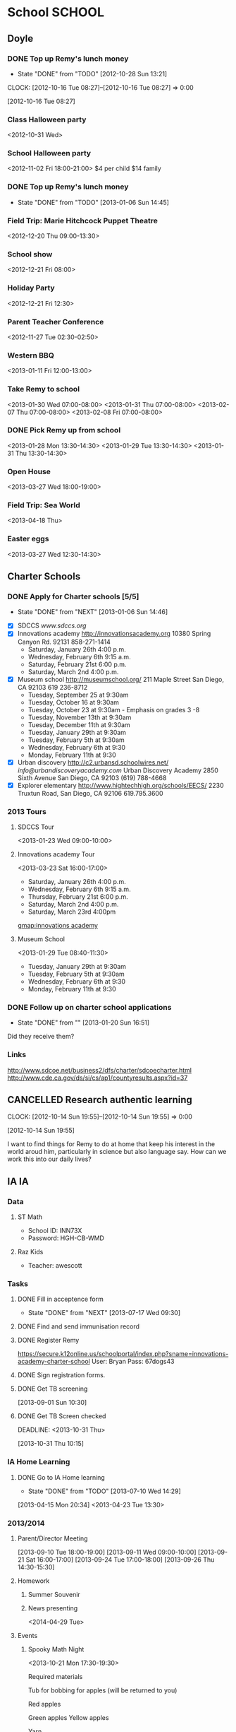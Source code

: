 #+FILETAGS: REMY
* School							     :SCHOOL:
  :PROPERTIES:
  :ID:       5376951d-818b-4264-8149-3abeb4700dc0
  :END:
** Doyle
*** DONE Top up Remy's lunch money
   - State "DONE"       from "TODO"       [2012-10-28 Sun 13:21]
  CLOCK: [2012-10-16 Tue 08:27]--[2012-10-16 Tue 08:27] =>  0:00
   :PROPERTIES:
   :ID:       99954a7b-04ed-4e8e-bafc-d102cbf9220c
   :END:
[2012-10-16 Tue 08:27]
*** Class Halloween party
<2012-10-31 Wed>
*** School Halloween party
<2012-11-02 Fri 18:00-21:00>
$4 per child
$14 family

*** DONE Top up Remy's lunch money
   SCHEDULED: <2013-01-07 Mon>
   - State "DONE"       from "TODO"       [2013-01-06 Sun 14:45]
   :PROPERTIES:
   :ID:       1cba75a7-0dee-40ff-9463-d9ab42b68b65
   :END:

*** Field Trip: Marie Hitchcock Puppet Theatre
    :PROPERTIES:
    :ID:       db72cdaa-bb48-4a81-bb88-369b859c1dab
    :END:
<2012-12-20 Thu 09:00-13:30> 
*** School show
    :PROPERTIES:
    :ID:       cdb68e9a-38d3-4fb5-acec-45f96e9ee7f8
    :END:
<2012-12-21 Fri 08:00>
*** Holiday Party
    :PROPERTIES:
    :ID:       29e13d1d-45db-4a9b-af1e-7ae3bc4a2e66
    :END:
<2012-12-21 Fri 12:30>
*** Parent Teacher Conference
   :PROPERTIES:
   :ID:       143fefd1-1127-4240-a158-a9f5b65d44ae
   :END:
<2012-11-27 Tue 02:30-02:50>

*** Western BBQ
    :PROPERTIES:
    :ID:       90f12533-013d-4b5a-be32-182e6e843610

    :END:
<2013-01-11 Fri 12:00-13:00>
*** Take Remy to school
    :PROPERTIES:
    :ID:       6522e5e4-84df-4e97-8751-714c74121643
    :END:
    :LOGBOOK:
    CLOCK: [2013-02-08 Fri 07:15]--[2013-02-08 Fri 07:45] =>  0:30
    :END:

<2013-01-30 Wed 07:00-08:00>
<2013-01-31 Thu 07:00-08:00>
<2013-02-07 Thu 07:00-08:00>
<2013-02-08 Fri 07:00-08:00>
*** DONE Pick Remy up from school
    :LOGBOOK:
    - State "DONE"       from "NEXT"       [2013-08-30 Fri 21:22]
    CLOCK: [2013-01-29 Tue 13:55]--[2013-01-29 Tue 14:28] =>  0:33
    CLOCK: [2013-01-29 Tue 13:05]--[2013-01-29 Tue 13:30] =>  0:25
    CLOCK: [2013-01-28 Mon 13:20]--[2013-01-28 Mon 14:35] =>  1:15
    :END:
    :PROPERTIES:
    :ID:       ba506832-c08a-450d-9fa8-2bc2d1577e5d
    :END:
<2013-01-28 Mon 13:30-14:30>
<2013-01-29 Tue 13:30-14:30>
<2013-01-31 Thu 13:30-14:30>
*** Open House
<2013-03-27 Wed 18:00-19:00>
*** Field Trip: Sea World
<2013-04-18 Thu>
*** Easter eggs
<2013-03-27 Wed 12:30-14:30>
** Charter Schools 
*** DONE Apply for Charter schools [5/5]
   - State "DONE"       from "NEXT"       [2013-01-06 Sun 14:46]
   :LOGBOOK:
   CLOCK: [2012-12-29 Sat 19:11]--[2012-12-29 Sat 19:41] =>  0:30
   :END:
   :PROPERTIES:
   :ID:       e295b7ee-8125-4d6b-abf8-7087db5d0136
   :END:
- [X] SDCCS
  [[www.sdccs.org]]
- [X] Innovations academy
  [[http://innovationsacademy.org]]
  10380 Spring Canyon Rd. 92131
  858-271-1414
  - Saturday, January 26th 4:00 p.m.
  - Wednesday, February 6th 9:15 a.m.
  - Saturday, February 21st  6:00 p.m.
  - Saturday, March 2nd  4:00 p.m.
- [X] Museum school
  [[http://museumschool.org/]]
  211 Maple Street
  San Diego, CA 92103
  619 236-8712
  - Tuesday, September 25 at 9:30am 
  - Tuesday, October 16 at 9:30am
  - Tuesday, October 23 at 9:30am - Emphasis on grades 3 -8
  - Tuesday, November 13th at 9:30am
  - Tuesday, December 11th at 9:30am
  - Tuesday, January 29th at 9:30am
  - Tuesday, February 5th at 9:30am
  - Wednesday, February 6th at 9:30
  - Monday, February 11th at 9:30
- [X] Urban discovery
  [[http://c2.urbansd.schoolwires.net/]]
  [[info@urbandiscoveryacademy.com]]
  Urban Discovery Academy
  2850 Sixth Avenue
  San Diego, CA 92103
  (619) 788-4668 
- [X] Explorer elementary
  [[http://www.hightechhigh.org/schools/EECS/]]
  2230 Truxtun Road, San Diego, CA 92106
  619.795.3600

*** 2013 Tours
**** SDCCS Tour
     :PROPERTIES:
     :ID:       ab682444-1c7b-4c4e-b75a-dcc969c14b5c
     :END:
<2013-01-23 Wed 09:00-10:00>
**** Innovations academy Tour
     :PROPERTIES:
     :ID:       5fa588e3-29fc-48bb-8d1b-5dddb2976607
     :END:
<2013-03-23 Sat 16:00-17:00>
  - Saturday, January 26th 4:00 p.m.
  - Wednesday, February 6th 9:15 a.m.
  - Thursday, February 21st  6:00 p.m.
  - Saturday, March 2nd  4:00 p.m.
  - Saturday, March 23rd 4:00pm
[[gmap:innovations academy]]

**** Museum School
     :LOGBOOK:
     CLOCK: [2013-01-29 Tue 08:40]--[2013-01-29 Tue 11:15] =>  2:35
     :END:
     :PROPERTIES:
     :ID:       898bf7ad-c041-4b04-b48c-b64bf619757b
     :END:
<2013-01-29 Tue 08:40-11:30>
  - Tuesday, January 29th at 9:30am
  - Tuesday, February 5th at 9:30am
  - Wednesday, February 6th at 9:30
  - Monday, February 11th at 9:30

*** DONE Follow up on charter school applications
    DEADLINE: <2013-01-20 Sun> SCHEDULED: <2013-01-20 Sun>
    - State "DONE"       from ""           [2013-01-20 Sun 16:51]
    :LOGBOOK:
    CLOCK: [2013-01-20 Sun 16:42]--[2013-01-20 Sun 16:51] =>  0:09
    :END:
    :PROPERTIES:
    :ID:       51d155f6-7d15-4863-b25a-e4c56204bf5a
    :END:
Did they receive them?

*** Links
[[http://www.sdcoe.net/business2/dfs/charter/sdcoecharter.html]]
[[http://www.cde.ca.gov/ds/si/cs/ap1/countyresults.aspx?id=37]]

** CANCELLED Research authentic learning
   :LOGBOOK:
   - State "CANCELLED"  from "SOMEDAY"    [2014-05-26 Mon 10:48] \\
     No need really. Leave it to the school!
   :END:
  CLOCK: [2012-10-14 Sun 19:55]--[2012-10-14 Sun 19:55] =>  0:00
   :PROPERTIES:
   :ID:       c2bd5fae-a0be-4d5b-9bd0-9fb4313fe7b1
   :END:
[2012-10-14 Sun 19:55]

I want to find things for Remy to do at home that keep his interest in the world aroud him, particularly in science but also language say. How can we work this into our daily lives?

** IA 									 :IA:
*** Data
**** ST Math
- School ID: INN73X
- Password: HGH-CB-WMD
**** Raz Kids
- Teacher: awescott
*** Tasks
**** DONE Fill in acceptence form
     SCHEDULED: <2013-07-16 Tue> DEADLINE: <2013-07-17 Wed>
     - State "DONE"       from "NEXT"       [2013-07-17 Wed 09:30]
     :PROPERTIES:
     :ID:       ec4523e1-813e-4f63-8ab2-64823069b3b9
     :END:

**** DONE Find and send immunisation record
     DEADLINE: <2013-08-28 Wed>
     :LOGBOOK:
     - State "DONE"       from "NEXT"       [2013-08-29 Thu 19:10]
     :END:
     :PROPERTIES:
     :ID:       e0c3b00a-52ba-472b-a31d-06068a3a811d
     :END:
**** DONE Register Remy
     DEADLINE: <2013-08-07 Wed>
     :LOGBOOK:
     - State "DONE"       from "TODO"       [2013-08-02 Fri 09:26]
     :END:
     :PROPERTIES:
     :ID:       b6ff5721-6d79-40e4-aa26-fe8377ba9f21
     :END:
https://secure.k12online.us/schoolportal/index.php?sname=innovations-academy-charter-school
User: Bryan
Pass: 67dogs43
**** DONE Sign registration forms.
     DEADLINE: <2013-08-28 Wed>
     :LOGBOOK:
     - State "DONE"       from "NEXT"       [2013-08-25 Sun 08:02]
     :END:
     :PROPERTIES:
     :ID:       1dab75b8-5ecc-4414-86b0-e82df4d9a6b0
     :END:
**** DONE Get TB screening
  SCHEDULED: <2013-11-16 Mon>
  :LOGBOOK:
  - State "DONE"       from "TODO"       [2013-10-31 Thu 10:18]
  :END:
  :PROPERTIES:
  :ID:       e07dccf2-208b-4ea6-a70e-25bd774737b0
  :END:
[2013-09-01 Sun 10:30]
**** DONE Get TB Screen checked
     DEADLINE: <2013-10-31 Thu> 
     :LOGBOOK:
     - State "DONE"       from "TODO"       [2013-10-31 Thu 14:47]
     :END:
     :PROPERTIES:
     :ID:       17bc69e1-202f-4aa2-a0e6-b43116a2ae37
     :END:
[2013-10-31 Thu 10:15]
*** IA Home Learning
**** DONE Go to IA Home learning
    - State "DONE"       from "TODO"       [2013-07-10 Wed 14:29]
    :PROPERTIES:
    :ID:       bad285f9-4d41-4755-a8c7-fbff2bc5af30
    :END:
[2013-04-15 Mon 20:34]
<2013-04-23 Tue 13:30>
*** 2013/2014
**** Parent/Director Meeting
[2013-09-10 Tue 18:00-19:00]
[2013-09-11 Wed 09:00-10:00]
[2013-09-21 Sat 16:00-17:00]
[2013-09-24 Tue 17:00-18:00]
[2013-09-26 Thu 14:30-15:30]
**** Homework
***** Summer Souvenir
      SCHEDULED: [2013-09-11 Wed]

***** News presenting
<2014-04-29 Tue>
**** Events
***** Spooky Math Night
      :PROPERTIES:
      :ID:       0b923cd2-3c4a-4173-bcfd-d2b5d50f664b
      :END:
<2013-10-21 Mon 17:30-19:30>

Required materials

Tub for bobbing for apples (will be returned to you)

Red apples

Green apples
Yellow apples

Yarn

Large pumpkin

Candy Corn

Small Jar

Medium sized Jar

Large Jar

Juice boxes

Soda (in 2 liter bottles)

 Paper Cups

Paper plates

Hot Dogs

Hamburgers

Hot Dog and Hamburger buns

Chips

Raffle prize items
Raffle Tickets
Any Halloween Decorations that you would like to contribute to make the MPR spooky!

***** Student Conferences
<2013-10-15 Tue 13:30-14:00>
***** Open House
     :PROPERTIES:
     :ID:       a439df9a-08fe-4993-a14b-82ccf44c02e1
     :END:
<2013-08-28 Wed>
***** Gingerbread decorating
<2013-12-20 Fri 10:00-11:30>
****** DONE Pay for gingerbread decorating
       DEADLINE: <2013-12-06 Fri>
       :LOGBOOK:
       - State "DONE"       from "TODO"       [2013-12-02 Mon 12:28]
       :END:
       :PROPERTIES:
       :ID:       d8b489f2-ea26-48fd-8d44-f60483172b41
       :END:
$14

***** Exhibition night
<2013-12-19 Thu 17:30-20:30>
<2014-03-27 Thu 17:00-20:00>
****** DONE Sign up for exhibition night
  :LOGBOOK:
  - State "DONE"       from "TODO"       [2014-03-17 Mon 10:25]
  CLOCK: [2013-12-12 Thu 13:00]--[2013-12-12 Thu 13:01] =>  0:01
  :END:
      :PROPERTIES:
      :ID:       ac714082-75fb-4d17-b434-24960becfe1e
      :END:
[2013-12-12 Thu 13:00]
https://docs.google.com/spreadsheet/ccc?key=0Aqcrggn9R6cWdG9GbUp0ZUozUHd0X1V4NlpEcE8zaXc&usp=sharing#gid=0

***** School Dance
<2014-04-11 Fri 18:00-20:30>
****** DONE Buy school dance tickets
       DEADLINE: <2014-04-04 Fri>
       :LOGBOOK:
       - State "DONE"       from "NEXT"       [2014-04-06 Sun 12:08]
       :END:
***** Presentation of learning
<2014-06-03 Tue 09:00-10:00>
***** Last week of school
****** Play
<2014-06-09 Mon 13:45>
<2014-06-11 Wed 18:00>
****** Soccer
<2014-06-10 Tue 09:30-11:00>
****** Pancake b'fast and pyjamas day
<2014-06-11 Wed>
- board games
****** Pool party
<2014-06-12 Thu>

***** Beach Catchup
<2014-06-29 Sun 10:30-15:00>
La Jolla Shores, new lifeguard tower, beach cleanup spot
**** Sharing
***** Raspberry Pi
****** CANCELLED Contact Steve about Raspberry Pi
       SCHEDULED: <2014-09-01 Mon>
       :LOGBOOK:
       - State "CANCELLED"  from "NEXT"       [2014-09-18 Thu 14:35] \\
	 Remy's lost interest.
       :END:
       :PROPERTIES:
       :ID:       9695966e-d578-4cf1-a3b1-a54d75b9219b
       :END:
**** Independent learning
***** Paperwork due
      :PROPERTIES:
      :ID:       03fb48e6-bcb5-41cf-a8e7-f86eb8a16b0f
      :END:
<2013-10-28 Mon>
**** Volunteering
***** Gardening
****** Green Apple Service Day
<2013-09-28 Sat 10:00-13:00>
http://service.mygreenapple.org/page/event/detail/takeitoutside/4jvm7
****** Garden build
<2013-11-10 Sun 12:00-15:00>
**** Field Trips
***** Urban Corps
     :PROPERTIES:
     :ID:       3d6ef3b2-f66c-41e3-9305-96ac82f5cebe
     :END: 
<2013-10-09 Wed>
***** Bates Nut Farm
     :PROPERTIES:
     :ID:       75dbca7c-d3d6-4726-b8a8-937a3cd0f223
     :END:
<2013-10-23 Wed>
****** DONE Pay for field trip
      :LOGBOOK:
      - State "DONE"       from "TODO"       [2013-10-23 Wed 11:59]
      :END:
      :PROPERTIES:
      :ID:       3fcebb9f-3078-43e3-945d-ac18a3536a0f
      :END:
$11.25
***** San Diego Border Field State Park
<2013-11-04 Mon>
***** Rare Hare Recycled Art Studio
<2013-11-13 Wed>
****** DONE Pay $12
       DEADLINE: <2013-11-11 Mon>
       :LOGBOOK:
       - State "DONE"       from "TODO"       [2013-11-12 Tue 13:17]
       :END:
       :PROPERTIES:
       :ID:       79edfb7d-a134-49de-a7c2-7c2598766333
       :END:
***** Caroling
<2013-12-19 Thu 09:00-15:30>
***** Flip Force
<2014-04-14 Mon>
$10
***** Maritime Museum
<2014-04-17 Thu>
***** Birch Aquarium
Remy: $10
Kate, Lily: $14 each.
<2014-05-28 Wed>
**** Work Samples
***** Work samples Due
      <2014-06-13 Fri>
      :LOGBOOK:
      - State "DONE"       from "TODO"       [2014-04-22 Tue 10:07]
      :END:
      :PROPERTIES:
      :LAST_REPEAT: [2014-04-22 Tue 10:07]
      :END:

*** 2014/2015
**** Events
***** Parent Meeting
<2014-05-31 Sat 10:00-12:00>
***** Open House
<2014-08-27 Wed 17:30-19:00>
**** Tasks
***** Enrolment
****** DONE Complete enrolment form
       DEADLINE: <2014-07-23 Wed>
       :LOGBOOK:
       - State "DONE"       from "NEXT"       [2014-07-17 Thu 11:18]
       :END:
https://secure.k12online.us/innovations-academy-charter-school
- Bryan
- 67dogs43
**** Lunch
***** TODO Order lunches
****** DONE Order kids lunch
      DEADLINE: <2014-09-07 Sun>
      :LOGBOOK:
      - State "DONE"       from "NEXT"       [2014-09-08 Mon 11:48]
      :END:
https://voa-healthymeals.orderlunches.com/
****** DONE Order kids lunch
      DEADLINE: <2014-09-14 Sun>
      :LOGBOOK:
      - State "DONE"       from "NEXT"       [2014-09-08 Mon 11:48]
      :END:
https://voa-healthymeals.orderlunches.com/
****** DONE Order kids lunch
      DEADLINE: <2014-09-21 Sun>
      :LOGBOOK:
      - State "DONE"       from "NEXT"       [2014-09-08 Mon 11:48]
      :END:
https://voa-healthymeals.orderlunches.com/
****** DONE Order kids lunch
      DEADLINE: <2014-09-28 Sun>
      :LOGBOOK:
      - State "DONE"       from "NEXT"       [2014-09-08 Mon 11:48]
      :END:
https://voa-healthymeals.orderlunches.com/
****** DONE Order kids lunch
      DEADLINE: <2014-10-01 Wed>
      :LOGBOOK:
      - State "DONE"       from "NEXT"       [2014-10-02 Thu 14:00]
      :END:
https://voa-healthymeals.orderlunches.com/
****** DONE Order kids lunch
      DEADLINE: <2014-11-01 Sat -1d>
      :LOGBOOK:
      - State "DONE"       from "NEXT"       [2014-11-01 Sat 11:35]
      :END:
https://voa-healthymeals.orderlunches.com/
****** DONE Order kids lunch
      DEADLINE: <2014-12-01 Mon>
      :LOGBOOK:
      - State "DONE"       from "NEXT"       [2014-11-24 Mon 09:37]
      :END:
https://voa-healthymeals.orderlunches.com/
****** NEXT Order kids lunch
      DEADLINE: <2015-01-01 Thu>
https://voa-healthymeals.orderlunches.com/
****** NEXT Order kids lunch
      DEADLINE: <2015-02-01 Sun>
https://voa-healthymeals.orderlunches.com/
****** NEXT Order kids lunch
      DEADLINE: <2015-03-01 Sun>
https://voa-healthymeals.orderlunches.com/
****** NEXT Order kids lunch
      DEADLINE: <2015-04-01 Wed>
https://voa-healthymeals.orderlunches.com/
***** Kids Hot Lunch
<2014-09-11 Thu>
<2014-09-16 Tue>
<2014-09-24 Wed>
*** Forms
**** DONE Turn in monthly form
     DEADLINE: <2013-10-11 Fri>
     :LOGBOOK:
     - State "DONE"       from "TODO"       [2013-10-09 Wed 17:19]
     :END:
     :PROPERTIES:
     :ID:       dfed79d1-c1a1-4ceb-a067-f2c5d47811aa
     :END:
**** DONE Sign release form
     DEADLINE: <2013-10-11 Fri>
     :LOGBOOK:
     - State "DONE"       from "TODO"       [2013-10-12 Sat 11:46]
     :END:
     :PROPERTIES:
     :ID:       a8bf36cc-fff8-46c4-b23e-b6dd338313d3
     :END:
** Extra Home Learning
*** Science
http://www.stevespanglerscience.com/
* Reading
  :PROPERTIES:
  :ID:       d39bef53-4de3-4de3-b9e3-7f3a75c7229b
  :END:
** Library							    :LIBRARY:
*** DONE Return Remy's Library Books
    DEADLINE: <2013-01-31 Thu>
    - State "DONE"       from "TODO"       [2013-01-31 Thu 18:26]
    :PROPERTIES:
    :ID:       21bdc293-0edc-487d-9abe-803354edb83a
    :END:

*** Library ID

01336030636531
*** Return Books						     :RETURN:
**** DONE Return Books 5/8/13
     DEADLINE: <2013-08-05 Mon>
     - State "DONE"       from ""           [2013-08-01 Thu 12:16]
     :PROPERTIES:
     :ID:       072641b3-997d-4a6e-8444-44d01e3745b3
     :END:

**** DONE Return Books 
     DEADLINE: <2013-08-20 Tue>
     :LOGBOOK:
     - State "DONE"       from "TODO"       [2013-08-17 Sat 18:58]
     :END:
     :PROPERTIES:
     :ID:       bf6ab9c0-657d-4d9c-9552-ffd821c66ae6
     :END:

* Health
  :PROPERTIES:
  :ID:       2555f5fb-96ff-4eb1-a57a-1ee0192674be
  :END:
** DONE Call KP about Remy's arm
   - State "DONE"       from "WAITING"    [2012-10-31 Wed 09:47]

  SCHEDULED: <2012-10-29 Mon>
  - State "WAITING"    from "NEXT"       [2012-10-29 Mon 10:23] \\
    Waiting for Remy's doctor to call back about orthopedic referral

Orthopedics: 866 459 2912

  CLOCK: [2012-10-28 Sun 13:14]--[2012-10-28 Sun 13:15] =>  0:01
[2012-10-28 Sun 13:14]

** Orthopedic appointment
<2012-11-01 Thu 13:30>

** Triton 5k
<2013-06-08 Sat 09:00>
** Immunisations
*** US Appointments
<2014-04-24 Thu 08:30-09:30>
** Fitness classes
*** BJJ
**** CANCELLED Check out classes
     DEADLINE: <2014-09-21 Sun>
     :LOGBOOK:
     - State "CANCELLED"  from "NEXT"       [2014-09-22 Mon 11:22] \\
       Remy's not interested at all!
     :END:
BJJ: http://www.thegraciesandiego.com/
Kung Fu: http://www.5esd.com/
AiKido: http://www.aikidosd.com/children.htm
Kung Fu (Jing): http://www.sdtaichi.com/
* Activities
  :PROPERTIES:
  :ID:       bb7b4add-cfdb-4026-81a6-5a05c4399b19
  :END:
** Swimming
*** Swimming Winter 2013
    :PROPERTIES:
    :ID:       7649c094-a74d-4e6b-98f1-239991b685d1
    :END:
Feb 12 - Mar 07
Level 2, Session 2 17:00
<2013-02-12 Tue 17:00-17:50>
<2013-03-14 Thu 17:00-17:50>
*** Swimming Spring 2014
<2014-04-05 Sat 09:00>
** DONE Archery, swimming for Remy
  SCHEDULED: <2013-11-15 Fri>
  :LOGBOOK:
  - State "DONE"       from "TODO"       [2013-12-02 Mon 21:13]
  :END:
   :PROPERTIES:
   :ID:       1cf455a8-a966-411e-9cda-0d46a522f58d
   :END:
[2013-09-11 Wed 14:42]
** DONE Bow and arrow for Remy 
  SCHEDULED: <2013-09-29 Sun>
  :LOGBOOK:
  - State "DONE"       from "WAITING"    [2013-10-15 Tue 10:34]
  - State "WAITING"    from "TODO"       [2013-09-29 Sun 20:26] \\
    Emailed Kate asking her to add it to Remy's wishlist.
  :END:
   :PROPERTIES:
   :ID:       4ec08ca7-928e-4fe6-93a4-b0ee6043258a
   :END:
[2013-09-11 Wed 14:42]
Make it ourselve!
** 2013/2014
*** Winter 2014
**** Archery
***** Archery Session
<2014-01-13 Mon 16:15>
***** Archery Session
<2014-03-10 Mon 16:15>
** 2014/2015
*** Bowling
**** Schedule
***** Bowling meeting
<2014-09-20 Sat 09:30-12:00>
[[gmap:Poway%20Bowl][gmap:Poway Bowl]]
* Home Learning
  :PROPERTIES:
  :ID:       e999f406-5bd1-43a4-8c2d-f7abc75293d5
  :END:
** Tasks
*** NEXT Set up leanring projects
    :PROPERTIES:
    :ID:       223514ff-eb44-4bde-9720-31300912517c
    :END:
- Teach Remy to program
*** NEXT Find resources on home schooling
    :PROPERTIES:
    :ID:       6f5bb6ba-238e-46b7-b067-ed70831a941a
    :END:
* Games
  :PROPERTIES:
  :ID:       9e6e5e7b-6fa9-4c6b-854d-84d3b7cfdf63
  :END:
** shin megami tensei
** spore
*** Evolution names
oupo
